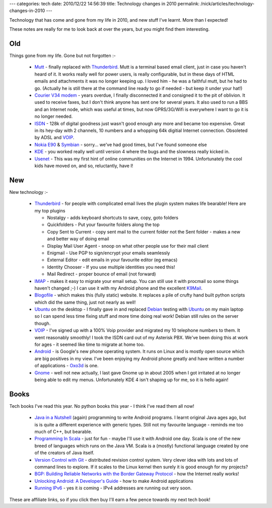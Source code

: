 ---
categories: tech
date: 2010/12/22 14:56:39
title: Technology changes in 2010
permalink: /nick/articles/technology-changes-in-2010
---

Technology that has come and gone from my life in 2010, and new stuff I've learnt.  More than I expected!

These notes are really for me to look back at over the years, but you might find them interesting.

Old
---

Things gone from my life.  Gone but not forgotten :-

  * Mutt_ - finally replaced with Thunderbird_.  Mutt is a terminal based email client, just in case you haven't heard of it.  It works really well for power users, is really configurable, but in these days of HTML emails and attachments it was no longer keeping up.  I loved him - he was a faithful mutt, but he had to go.  (Actually he is still there at the command line ready to go if needed - but keep it under your hat!)
  * `Courier V34 modem`_ - years overdue, I finally disconnected it and consigned it to the pit of oblivion.  It used to receive faxes, but I don't think anyone has sent one for several years.  It also used to run a BBS and an Internet node, which was useful at times, but now GPRS/3G/Wifi is everywhere I want to go it is no longer needed.
  * ISDN_ - 128k of digital goodness just wasn't good enough any more and became too expensive.  Great in its hey-day with 2 channels, 10 numbers and a whopping 64k digitial Internet connection.  Obsoleted by ADSL and VOIP_.
  * `Nokia E90`_ & Symbian_ - sorry... we've had good times, but I've found someone else
  * KDE_ - you worked really well until version 4 where the bugs and the slowness really kicked in.
  * Usenet_  - This was my first hint of online communities on the Internet in 1994.  Unfortunately the cool kids have moved on, and so, reluctantly, have I!

.. _Mutt: http://www.mutt.org/
.. _`Courier V34 modem`:  http://www.google.co.uk/images?q=courier+modem
.. _ISDN: http://en.wikipedia.org/wiki/Integrated_Services_Digital_Network
.. _`Nokia E90`: http://www.nokia.co.uk/find-products/all-phones/nokia-e90-communicator
.. _Symbian: http://en.wikipedia.org/wiki/Symbian_OS
.. _KDE: http://www.kde.org/
.. _Usenet: http://en.wikimedia.org/wiki/Usenet

New
---

New technology :-

  * Thunderbird_ - for people with complicated email lives the plugin system makes life bearable!  Here are my top plugins

    * Nostalgy - adds keyboard shortcuts to save, copy, goto folders
    * Quickfolders - Put your favourite folders along the top
    * Copy Sent to Current - copy sent mail to the current folder not the Sent folder - makes a new and better way of doing email
    * Display Mail User Agent - snoop on what other people use for their mail client
    * Enigmail - Use PGP to sign/encrypt your emails seamlessly
    * External Editor - edit emails in your favourite editor (eg emacs)
    * Identity Chooser - If you use multiple identities you need this!
    * Mail Redirect - proper bounce of email (not forward)

  * IMAP_ - makes it easy to migrate your email setup.  You can still use it with procmail so some things haven't changed ;-)  I can use it with my Android phone and the excellent K9Mail_.
  * Blogofile_ - which makes this (fully static) website.  It replaces a pile of crufty hand built python scripts which did the same thing, just not nearly as well!
  * Ubuntu_ on the desktop - I finally gave in and replaced Debian_ testing with Ubuntu_ on my main laptop so I can spend less time fixing stuff and more time doing real work!  Debian still rules on the server though.
  * VOIP_ - I've signed up with a 100% Voip provider and migrated my 10 telephone numbers to them.  It went reasonably smoothly!  I took the ISDN card out of my Asterisk PBX.  We've been doing this at work for ages - it seemed like time to migrate at home too.
  * Android_ - is Google's new phone operating system.  It runs on Linux and is mostly open source which are big positives in my view.  I've been enjoying my Android phone greatly and have written a number of applications - Oxo3d_ is one.
  * Gnome_ - well not new actually, I last gave Gnome up in about 2005 when I got irritated at no longer being able to edit my menus.  Unfortunately KDE 4 isn't shaping up for me, so it is hello again!

.. _Thunderbird: http://www.mozillamessaging.com/en-GB/thunderbird/
.. _IMAP: https://secure.wikimedia.org/wikipedia/en/wiki/UW_IMAP
.. _Blogofile: http://www.blogofile.com
.. _Debian: http://http://www.debian.org/
.. _Ubuntu: http://www.ubuntu.com/
.. _VOIP: http://www.gradwell.com/phoneservices/enterprise
.. _Android: http://www.android.org/
.. _Gnome: http://www.gnome.org/
.. _Oxo3d: http://www.craig-wood.com/nick/android/oxo3d/
.. _K9Mail: https://code.google.com/p/k9mail/

Books
-----

Tech books I've read this year.  No python books this year - I think I've read them all now!

  * `Java in a Nutshell`_ (again) programming to write Android programs.  I learnt original Java ages ago, but is is quite a different experience with generic types.  Still not my favourite language - reminds me too much of C++, but bearable.
  * `Programming In Scala`_ - just for fun - maybe I'll use it with Android one day.  Scala is one of the new breed of languages which runs on the Java VM.  Scala is a (mostly) functional language created by one of the creators of Java itself.
  * `Version Control with Git`_ - distributed revision control system.  Very clever idea with lots and lots of command lines to explore.  If it scales to the Linux kernel then surely it is good enough for my projects?
  * `BGP: Building Reliable Networks with the Border Gateway Protocol`_ - how the Internet really works!
  * `Unlocking Android: A Developer's Guide`_ - how to make Android applications
  * `Running IPv6`_ - yes it *is* coming - IPv4 addresses are running out very soon.

These are affiliate links, so if you click then buy I'll earn a few pence towards my next tech book!

.. _`Java in a Nutshell`: http://www.amazon.co.uk/dp/0596007736/?tag=niccrawoosweb-21
.. _`Programming In Scala`: http://www.amazon.co.uk/dp/0981531601/?tag=niccrawoosweb-21
.. _`Version Control with Git`: http://www.amazon.co.uk/dp/0596520123/?tag=niccrawoosweb-21
.. _`Unlocking Android: A Developer's Guide`: http://www.amazon.co.uk/dp/1933988673/?tag=niccrawoosweb-21
.. _`BGP: Building Reliable Networks with the Border Gateway Protocol`: http://www.amazon.co.uk/dp/0596002548/?tag=niccrawoosweb-21
.. _`Running IPv6`: http://www.amazon.co.uk/dp/1590595270/?tag=niccrawoosweb-21
